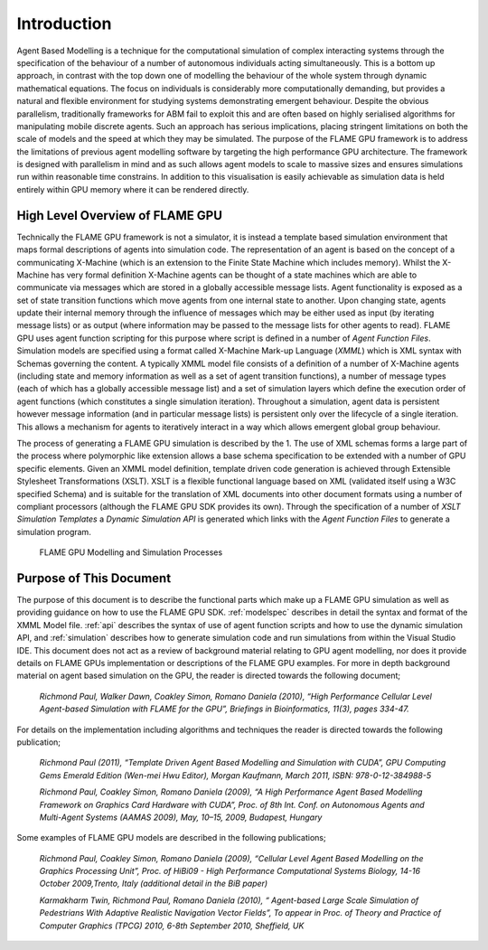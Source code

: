 .. _introduction:

Introduction
============

Agent Based Modelling is a technique for the computational simulation of
complex interacting systems through the specification of the behaviour
of a number of autonomous individuals acting simultaneously. This is a
bottom up approach, in contrast with the top down one of modelling the
behaviour of the whole system through dynamic mathematical equations.
The focus on individuals is considerably more computationally demanding,
but provides a natural and flexible environment for studying systems
demonstrating emergent behaviour. Despite the obvious parallelism,
traditionally frameworks for ABM fail to exploit this and are often
based on highly serialised algorithms for manipulating mobile discrete
agents. Such an approach has serious implications, placing stringent
limitations on both the scale of models and the speed at which they may
be simulated. The purpose of the FLAME GPU framework is to address the
limitations of previous agent modelling software by targeting the high
performance GPU architecture. The framework is designed with parallelism
in mind and as such allows agent models to scale to massive sizes and
ensures simulations run within reasonable time constrains. In addition
to this visualisation is easily achievable as simulation data is held
entirely within GPU memory where it can be rendered directly.

High Level Overview of FLAME GPU
--------------------------------

Technically the FLAME GPU framework is not a simulator, it is instead a
template based simulation environment that maps formal descriptions of
agents into simulation code. The representation of an agent is based on
the concept of a communicating X-Machine (which is an extension to the
Finite State Machine which includes memory). Whilst the X-Machine has
very formal definition X-Machine agents can be thought of a state
machines which are able to communicate via messages which are stored in
a globally accessible message lists. Agent functionality is exposed as a
set of state transition functions which move agents from one internal
state to another. Upon changing state, agents update their internal
memory through the influence of messages which may be either used as
input (by iterating message lists) or as output (where information may
be passed to the message lists for other agents to read). FLAME GPU uses
agent function scripting for this purpose where script is defined in a
number of *Agent Function Files*. Simulation models are specified using
a format called X-Machine Mark-up Language (*XMML*) which is XML syntax
with Schemas governing the content. A typically XMML model file consists
of a definition of a number of X-Machine agents (including state and
memory information as well as a set of agent transition functions), a
number of message types (each of which has a globally accessible message
list) and a set of simulation layers which define the execution order of
agent functions (which constitutes a single simulation iteration).
Throughout a simulation, agent data is persistent however message
information (and in particular message lists) is persistent only over
the lifecycle of a single iteration. This allows a mechanism for agents
to iteratively interact in a way which allows emergent global group
behaviour.

The process of generating a FLAME GPU simulation is described by the 1.
The use of XML schemas forms a large part of the process where
polymorphic like extension allows a base schema specification to be
extended with a number of GPU specific elements. Given an XMML model
definition, template driven code generation is achieved through
Extensible Stylesheet Transformations (XSLT). XSLT is a flexible
functional language based on XML (validated itself using a W3C specified
Schema) and is suitable for the translation of XML documents into other
document formats using a number of compliant processors (although the
FLAME GPU SDK provides its own). Through the specification of a number
of *XSLT Simulation Templates* a *Dynamic Simulation API* is generated
which links with the *Agent Function Files* to generate a simulation
program.

.. figure:: /images/figure1.jpg
   :alt: FLAME GPU Modelling and Simulation Processes
   :width: 100.0%

   FLAME GPU Modelling and Simulation Processes

Purpose of This Document
------------------------

The purpose of this document is to describe the functional parts which
make up a FLAME GPU simulation as well as providing guidance on how to
use the FLAME GPU SDK. :ref:`modelspec` describes in detail the syntax and format of the
XMML Model file. :ref:`api` describes the syntax of use of agent function scripts
and how to use the dynamic simulation API, and :ref:`simulation` describes how to generate
simulation code and run simulations from within the Visual Studio IDE.
This document does not act as a review of background material relating
to GPU agent modelling, nor does it provide details on FLAME GPUs
implementation or descriptions of the FLAME GPU examples. For more in
depth background material on agent based simulation on the GPU, the
reader is directed towards the following document;

    *Richmond Paul, Walker Dawn, Coakley Simon, Romano Daniela (2010),
    “High Performance Cellular Level Agent-based Simulation with FLAME
    for the GPU”, Briefings in Bioinformatics, 11(3), pages 334-47.*

For details on the implementation including algorithms and techniques
the reader is directed towards the following publication;

    *Richmond Paul (2011), “Template Driven Agent Based Modelling and
    Simulation with CUDA”, GPU Computing Gems Emerald Edition (Wen-mei
    Hwu Editor), Morgan Kaufmann, March 2011, ISBN: 978-0-12-384988-5*

    *Richmond Paul, Coakley Simon, Romano Daniela (2009), “A High
    Performance Agent Based Modelling Framework on Graphics Card
    Hardware with CUDA”, Proc. of 8th Int. Conf. on Autonomous Agents
    and Multi-Agent Systems (AAMAS 2009), May, 10–15, 2009, Budapest,
    Hungary*

Some examples of FLAME GPU models are described in the following
publications;

    *Richmond Paul, Coakley Simon, Romano Daniela (2009), “Cellular
    Level Agent Based Modelling on the Graphics Processing Unit”, Proc.
    of HiBi09 - High Performance Computational Systems Biology, 14-16
    October 2009,Trento, Italy (additional detail in the BiB paper)*

    *Karmakharm Twin, Richmond Paul, Romano Daniela (2010), “
    Agent-based Large Scale Simulation of Pedestrians With Adaptive
    Realistic Navigation Vector Fields”, To appear in Proc. of Theory
    and Practice of Computer Graphics (TPCG) 2010, 6-8th September 2010,
    Sheffield, UK*
